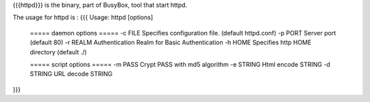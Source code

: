 {{{httpd}}} is the binary, part of BusyBox, tool that start httpd.

The usage for httpd is :
{{{
Usage: httpd [options]
        ===== daemon options =====
        -c FILE         Specifies configuration file. (default httpd.conf)
        -p PORT Server port (default 80)
        -r REALM        Authentication Realm for Basic Authentication
        -h HOME         Specifies http HOME directory (default ./)

        ===== script options =====
        -m PASS         Crypt PASS with md5 algorithm
        -e STRING       Html encode STRING
        -d STRING       URL decode STRING
}}}
